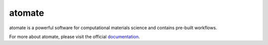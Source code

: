 ==========
atomate
==========

atomate is a powerful software for computational materials science and contains pre-built workflows.

For more about atomate, please visit the official documentation_.

.. _documentation: http://atomate.readthedocs.io/en/latest/
